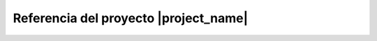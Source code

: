 ======================================
Referencia del proyecto |project_name|
======================================

.. autosummary::
    :toctree: _autosummary
    :recursive:

    src.core
    src.apps
    src.utils
